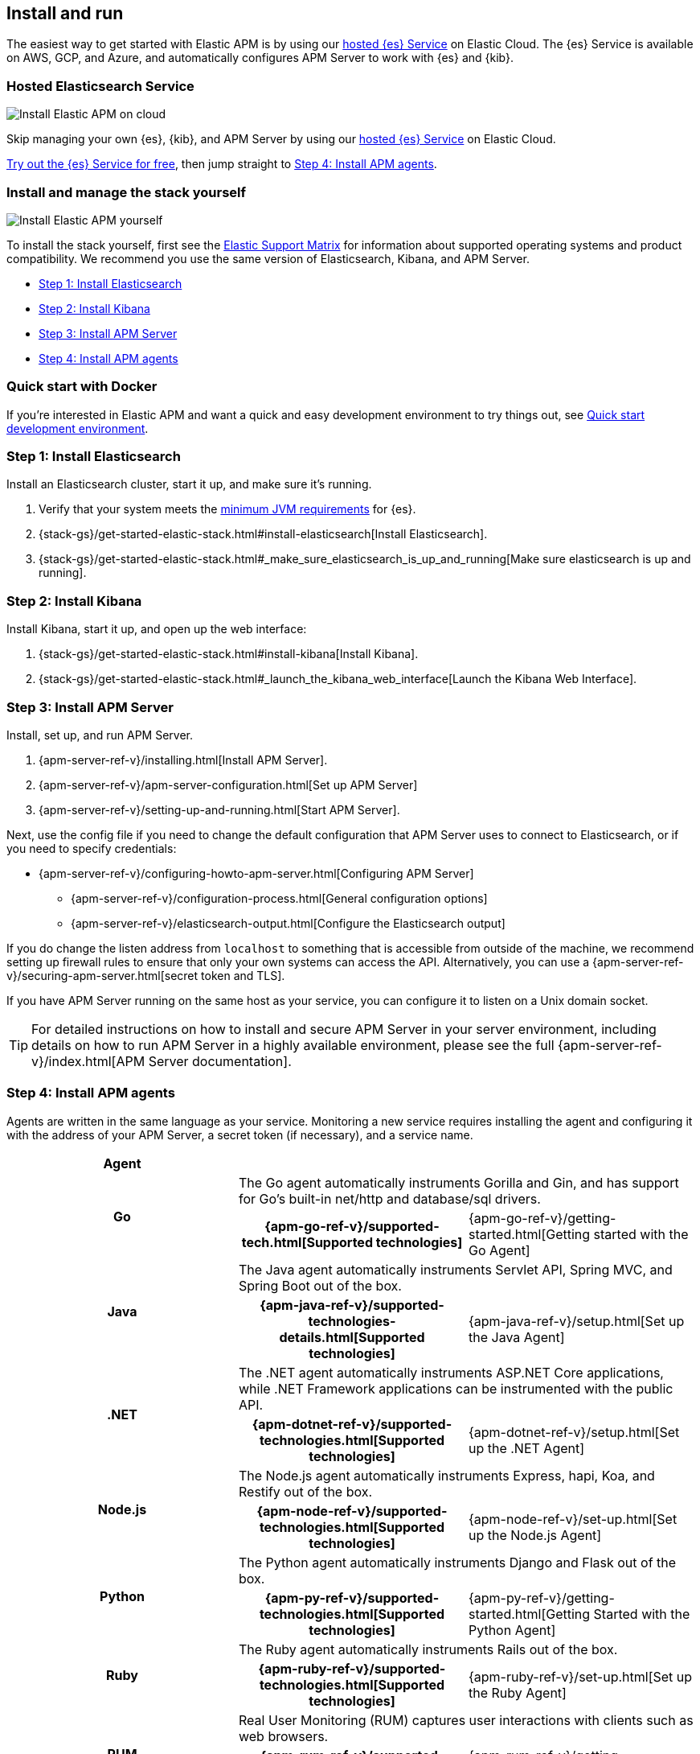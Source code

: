 [[install-and-run]]
== Install and run

The easiest way to get started with Elastic APM is by using our
https://www.elastic.co/cloud/elasticsearch-service[hosted {es} Service] on
Elastic Cloud. The {es} Service is available on AWS, GCP, and Azure,
and automatically configures APM Server to work with {es} and {kib}.

[float]
=== Hosted Elasticsearch Service

image::images/apm-architecture-cloud.png[Install Elastic APM on cloud]

Skip managing your own {es}, {kib}, and APM Server by using our
https://www.elastic.co/cloud/elasticsearch-service[hosted {es} Service] on
Elastic Cloud.

https://www.elastic.co/cloud/elasticsearch-service/signup[Try out the {es} Service for free],
then jump straight to <<agents>>.

[float]
[[before-installation]]
=== Install and manage the stack yourself

image::images/apm-architecture-diy.png[Install Elastic APM yourself]

To install the stack yourself, first see the https://www.elastic.co/support/matrix[Elastic Support Matrix] for information about supported operating systems and product compatibility.
We recommend you use the same version of Elasticsearch, Kibana, and APM Server.

* <<install-elasticsearch>>
* <<install-kibana>>
* <<apm-server>>
* <<agents>>

[float]
[[quick-start]]
=== Quick start with Docker

If you're interested in Elastic APM and want a quick and easy development environment to try things out,
see <<quick-start-overview>>.

[[install-elasticsearch]]
=== Step 1: Install Elasticsearch

// This will move to tagged regions so we can pull the installation instructions
// here (instead of linking out)

Install an Elasticsearch cluster, start it up, and make sure it's running.

. Verify that your system meets the
https://www.elastic.co/support/matrix#matrix_jvm[minimum JVM requirements] for {es}.
. {stack-gs}/get-started-elastic-stack.html#install-elasticsearch[Install Elasticsearch].
. {stack-gs}/get-started-elastic-stack.html#_make_sure_elasticsearch_is_up_and_running[Make sure elasticsearch is up and running].

[[install-kibana]]
=== Step 2: Install Kibana

// This will move to tagged regions so we can pull the installation instructions
// here (instead of linking out)

Install Kibana, start it up, and open up the web interface:

. {stack-gs}/get-started-elastic-stack.html#install-kibana[Install Kibana].
. {stack-gs}/get-started-elastic-stack.html#_launch_the_kibana_web_interface[Launch the Kibana Web Interface].

[[apm-server]]
=== Step 3: Install APM Server

Install, set up, and run APM Server.

. {apm-server-ref-v}/installing.html[Install APM Server].
. {apm-server-ref-v}/apm-server-configuration.html[Set up APM Server]
. {apm-server-ref-v}/setting-up-and-running.html[Start APM Server].

Next, use the config file if you need to change the default configuration that APM Server uses to connect to Elasticsearch,
or if you need to specify credentials:

* {apm-server-ref-v}/configuring-howto-apm-server.html[Configuring APM Server]
** {apm-server-ref-v}/configuration-process.html[General configuration options]
** {apm-server-ref-v}/elasticsearch-output.html[Configure the Elasticsearch output]

[[secure-api-access]]
If you do change the listen address from `localhost` to something that is accessible from outside of the machine,
we recommend setting up firewall rules to ensure that only your own systems can access the API.
Alternatively,
you can use a {apm-server-ref-v}/securing-apm-server.html[secret token and TLS].

If you have APM Server running on the same host as your service,
you can configure it to listen on a Unix domain socket.

[[more-information]]
TIP: For detailed instructions on how to install and secure APM Server in your server environment,
including details on how to run APM Server in a highly available environment,
please see the full {apm-server-ref-v}/index.html[APM Server documentation].

[[agents]]
=== Step 4: Install APM agents

Agents are written in the same language as your service.
Monitoring a new service requires installing the agent
and configuring it with the address of your APM Server, a secret token (if necessary), and a service name.

[cols="h,,"]
|=======================================================================
|Agent
2+|

.2+|Go
2+|The Go agent automatically instruments Gorilla and Gin, and has support for Go’s built-in net/http and database/sql drivers.
|{apm-go-ref-v}/supported-tech.html[Supported technologies]
|{apm-go-ref-v}/getting-started.html[Getting started with the Go Agent]

.2+|Java
2+|The Java agent automatically instruments Servlet API, Spring MVC, and Spring Boot out of the box.
|{apm-java-ref-v}/supported-technologies-details.html[Supported technologies]
|{apm-java-ref-v}/setup.html[Set up the Java Agent]

.2+|.NET
2+|The .NET agent automatically instruments ASP.NET Core applications, while .NET Framework applications can be instrumented with the public API.
|{apm-dotnet-ref-v}/supported-technologies.html[Supported technologies]
|{apm-dotnet-ref-v}/setup.html[Set up the .NET Agent]

.2+|Node.js
2+|The Node.js agent automatically instruments Express, hapi, Koa, and Restify out of the box.
|{apm-node-ref-v}/supported-technologies.html[Supported technologies]
|{apm-node-ref-v}/set-up.html[Set up the Node.js Agent]

.2+|Python
2+|The Python agent automatically instruments Django and Flask out of the box.
|{apm-py-ref-v}/supported-technologies.html[Supported technologies]
|{apm-py-ref-v}/getting-started.html[Getting Started with the Python Agent]

.2+|Ruby
2+|The Ruby agent automatically instruments Rails out of the box.
|{apm-ruby-ref-v}/supported-technologies.html[Supported technologies]
|{apm-ruby-ref-v}/set-up.html[Set up the Ruby Agent]

.2+|RUM
2+|Real User Monitoring (RUM) captures user interactions with clients such as web browsers.
|{apm-rum-ref-v}/supported-technologies.html[Supported technologies]
|{apm-rum-ref-v}/getting-started.html[Getting started with the RUM Agent]

|=======================================================================

TIP: Check the <<agent-server-compatibility,Agent/Server compatibility matrix>> to ensure you're using agents that are compatible with your version of Elasticsearch.

[[choose-service-name]]
[float]
==== Choose a service name

The service name is used by Elastic APM to differentiate between data coming from different services.

Elastic APM includes the service name field on every document that it saves in Elasticsearch.
If you change the service name after using Elastic APM,
you will see the old service name and the new service name as two separate services.
Make sure you choose a good service name before you get started.

The service name can only contain alphanumeric characters,
spaces, underscores, and dashes (must match `^[a-zA-Z0-9 _-]+$`).

[[configure-apm]]
=== Step 5: Configure APM

Now that you're up and running with Elastic APM, you may want to adjust some configuration settings.
Luckily, there are many different ways to tweak and tune the Elastic ecosystem to adapt it to your needs.


[float]
==== Configure APM agents

APM agents have a number of configuration options that allow you to fine tune things like
environment names, sampling rates, instrumentations, metrics, and more.

|===
|*Agent configuration documentation*
a|

* {apm-go-ref-v}/configuration.html[Go Agent configuration]
* {apm-java-ref-v}/configuration.html[Java Agent configuration]
* {apm-dotnet-ref-v}/configuration.html[.NET Agent configuration]
* {apm-node-ref}/configuring-the-agent.html[Node.js Agent configuration]
* {apm-py-ref-v}/configuration.html[Python Agent configuration]
* {apm-ruby-ref-v}/configuration.html[Ruby Agent configuration]
* {apm-rum-ref-v}/configuration.html[RUM Agent configuration]
|===

A select number of configuration options can be changed directly in Kibana, without needing to redeploy the Agent.
See {apm-app-ref}/agent-configuration.html[Agent configuration in Kibana] for more information.

[float]
==== Configure Elastic Cloud

If you're running APM Server in Elastic cloud, you can configure your own user settings right in the Elasticsearch Service Console.
Any changes are automatically appended to the `apm-server.yml` configuration file for your instance.

Full details are available in the {cloud}/ec-manage-apm-settings.html[APM user settings] documentation.

[float]
==== Configure a self installation

If you've installed APM Server yourself, you can edit the `apm-server.yml` configuration file to make changes.
More information is available in {apm-server-ref-v}/configuring-howto-apm-server.html[configuring APM Server].

Don't forget to also read about
{apm-server-ref-v}/securing-apm-server.html[securing APM Server], and
{apm-server-ref-v}/monitoring.html[monitoring APM Server].

[[quick-start-overview]]
=== Quick start development environment

If you're just looking for a quick way to try out Elastic APM, you can easily get started with Docker.
Just follow the steps below.

[float]
[[docker-compose-yml]]
==== Create a docker-compose.yml file

The https://www.docker.elastic.co/[Elastic Docker registry] contains Docker images for all of the products
in the {stack}.
You can use Docker compose to easily get the default distributions of {es}, {kib},
and APM Server up and running in Docker.

Create a `docker-compose.yml` file and copy and paste in the following:

["source","yaml",subs="attributes"]
--------------------------------------------
{
  "networks": {
    "default": {
      "name": "apm-integration-testing"
    }
  },
  "services": {
    "apm-server": {
      "cap_add": [
        "CHOWN",
        "DAC_OVERRIDE",
        "SETGID",
        "SETUID"
      ],
      "cap_drop": [
        "ALL"
      ],
      "command": [
        "apm-server",
        "-e",
        "--httpprof",
        ":6060",
        "-E",
        "apm-server.rum.enabled=true",
        "-E",
        "apm-server.rum.event_rate.limit=1000",
        "-E",
        "apm-server.host=0.0.0.0:8200",
        "-E",
        "apm-server.read_timeout=1m",
        "-E",
        "apm-server.shutdown_timeout=2m",
        "-E",
        "apm-server.write_timeout=1m",
        "-E",
        "logging.json=true",
        "-E",
        "logging.metrics.enabled=false",
        "-E",
        "setup.kibana.host=kibana:5601",
        "-E",
        "setup.template.settings.index.number_of_replicas=0",
        "-E",
        "setup.template.settings.index.number_of_shards=1",
        "-E",
        "setup.template.settings.index.refresh_interval=1ms",
        "-E",
        "monitoring.elasticsearch=true",
        "-E",
        "monitoring.enabled=true",
        "-E",
        "apm-server.instrumentation.enabled=true",
        "-E",
        "apm-server.kibana.enabled=true",
        "-E",
        "apm-server.kibana.host=kibana:5601",
        "-E",
        "apm-server.agent.config.cache.expiration=30s",
        "-E",
        "output.elasticsearch.hosts=[\"elasticsearch:9200\"]",
        "-E",
        "output.elasticsearch.enabled=true",
        "-E",
        "output.elasticsearch.pipelines=[{pipeline: 'apm'}]",
        "-E",
        "apm-server.register.ingest.pipeline.enabled=true"
      ],
      "container_name": "localtesting_${STACK_VERSION:-{VERSION}}_apm-server",
      "depends_on": {
        "elasticsearch": {
          "condition": "service_healthy"
        },
        "kibana": {
          "condition": "service_healthy"
        }
      },
      "healthcheck": {
        "interval": "10s",
        "retries": 12,
        "test": [
          "CMD",
          "curl",
          "--write-out",
          "'HTTP %{http_code}'",
          "--fail",
          "--silent",
          "--output",
          "/dev/null",
          "http://localhost:8200/"
        ]
      },
      "image": "docker.elastic.co/apm/apm-server:${STACK_VERSION:-{VERSION}}",
      "labels": [
        "co.elastic.apm.stack-version=${STACK_VERSION:-{VERSION}}"
      ],
      "logging": {
        "driver": "json-file",
        "options": {
          "max-file": "5",
          "max-size": "2m"
        }
      },
      "ports": [
        "127.0.0.1:8200:8200",
        "127.0.0.1:6060:6060"
      ]
    },
    "elasticsearch": {
      "container_name": "localtesting_${STACK_VERSION:-{VERSION}}_elasticsearch",
      "environment": [
        "bootstrap.memory_lock=true",
        "cluster.name=docker-cluster",
        "cluster.routing.allocation.disk.threshold_enabled=false",
        "discovery.type=single-node",
        "path.repo=/usr/share/elasticsearch/data/backups",
        "ES_JAVA_OPTS=-XX:UseAVX=2 -Xms1g -Xmx1g",
        "path.data=/usr/share/elasticsearch/data/${STACK_VERSION:-{VERSION}}",
        "xpack.security.enabled=false",
        "xpack.license.self_generated.type=trial",
        "xpack.monitoring.collection.enabled=true"
      ],
      "healthcheck": {
        "interval": "20",
        "retries": 10,
        "test": [
          "CMD-SHELL",
          "curl -s http://localhost:9200/_cluster/health | grep -vq '\"status\":\"red\"'"
        ]
      },
      "image": "docker.elastic.co/elasticsearch/elasticsearch:${STACK_VERSION:-{VERSION}}",
      "labels": [
        "co.elastic.apm.stack-version=${STACK_VERSION:-{VERSION}}"
      ],
      "logging": {
        "driver": "json-file",
        "options": {
          "max-file": "5",
          "max-size": "2m"
        }
      },
      "ports": [
        "127.0.0.1:9200:9200"
      ],
      "ulimits": {
        "memlock": {
          "hard": -1,
          "soft": -1
        }
      },
      "volumes": [
        "esdata:/usr/share/elasticsearch/data"
      ]
    },
    "kibana": {
      "container_name": "localtesting_${STACK_VERSION:-{VERSION}}_kibana",
      "depends_on": {
        "elasticsearch": {
          "condition": "service_healthy"
        }
      },
      "environment": {
        "ELASTICSEARCH_URL": "elasticsearch:9200",
        "SERVER_NAME": "kibana.example.org",
        "XPACK_MONITORING_ENABLED": "true",
        "XPACK_XPACK_MAIN_TELEMETRY_ENABLED": "false"
      },
      "healthcheck": {
        "interval": "10s",
        "retries": 20,
        "test": [
          "CMD",
          "curl",
          "--write-out",
          "'HTTP %{http_code}'",
          "--fail",
          "--silent",
          "--output",
          "/dev/null",
          "http://kibana:5601/api/status"
        ]
      },
      "image": "docker.elastic.co/kibana/kibana:${STACK_VERSION:-{VERSION}}",
      "labels": [
        "co.elastic.apm.stack-version=${STACK_VERSION:-{VERSION}}"
      ],
      "logging": {
        "driver": "json-file",
        "options": {
          "max-file": "5",
          "max-size": "2m"
        }
      },
      "ports": [
        "127.0.0.1:5601:5601"
      ]
    }
  },
  "version": "2.1",
  "volumes": {
    "esdata": {
      "driver": "local"
    },
    "pgdata": {
      "driver": "local"
    }
  }
}
--------------------------------------------

[float]
[[run-compose]]
==== Compose

Run `docker-compose up`.
Compose will download the official docker containers and start {es}, {kib}, and APM Server.

[float]
[[docker-install-agents]]
==== Install Agents

When Compose finishes, navigate to http://localhost:5601/app/kibana#/home/tutorial/apm.
Complete steps 4-6 to configure your application to collect and report APM data.

Once your application is configured, visit http://localhost:5601/app/apm to see the results!

[float]
[[stop-compose]]
==== Stop containers

Press `ctrl+c` to stop all of the started containers.

[float]
[[docker-production]]
==== Use Docker in production

The example provided above is only suitable for a development environment.

If you're interested in learning more about all of the APM features available,
or running the Elastic stack on Docker in a production environment, see the following documentation:

* {apm-server-ref-v}/running-on-docker.html[Running APM Server on Docker]
* {stack-gs}/get-started-docker.html[Running the Elastic Stack on Docker]
